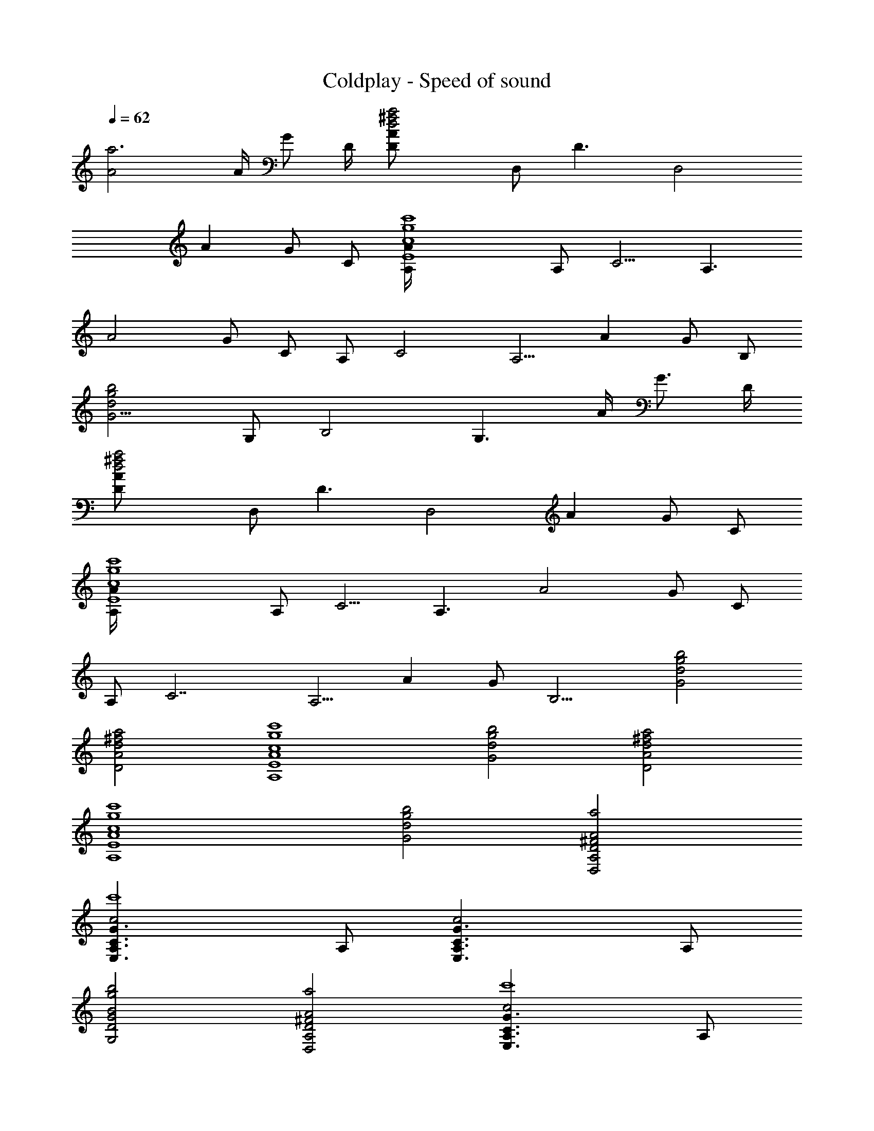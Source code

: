 X:1
T:Coldplay - Speed of sound
Z:Transcribed by Chinzia - Elendilmir
%  Artist:coldplay
%  Track:Speed_of_sound
%  Transpose:-7
L:1/4
Q:62
K:C
[a3A2] A/4 G/2 D/4 [a2^f2d2AD/2z/4] [D,/2z/4] [D3/2z/4] [D,2z/4]
[Az/4] G/2 [C/2z/4] [c'4g4c4AE4A,/4] [A,/2z/4] [C5/4z/4] [A,3/2z/4]
[A2z/4] G/2 C/2 [A,/2z/4] [C2z/4] [A,5/4z/4] [Az/4] G/2 [B,/2z/4]
[b2g2d2G5/4z/4] [G,/2z/4] [B,2z/4] [G,3/2z/4] A/4 [G3/4z/2] D/4
[a2^f2d2AD/2z/4] [D,/2z/4] [D3/2z/4] [D,2z/4] [Az/4] G/2 [C/2z/4]
[c'4g4c4AE4A,/4] [A,/2z/4] [C5/4z/4] [A,3/2z/4] [A2z/4] G/2 C/2
[A,/2z/4] [C7/2z/4] [A,5/4z/4] [Az/4] G/2 [B,9/4z/4] [b2g2d2G2]
[a2^f2d2A2D2] [c'4g4c4A4E4A,4] [b2g2d2G2] [a2^f2d2A2D2]
[c'4g4c4A4E4A,4] [b2g2d2G2] [A2^F2D2A,2D,2a2]
[c2G3/2C3/2A,3/2E,3/2c'4] A,/2 [c2G3/2C3/2A,3/2E,3/2] A,/2
[B2G2D2G,2b2g2] [A2^F2D2A,2D,2a2] [c2G3/2C3/2A,3/2E,3/2c'4] A,/2
[c2G3/2C3/2A,3/2E,3/2] A,/2 [BG5/4DG,b2g2] A/4 [G3/4z/2] D/4
[a2^f2d2AD/2z/4] [D,/2z/4] [D3/2z/4] [D,2z/4] [Az/4] G/2 [C/2z/4]
[c'4g4c2AE2A,/4] [A,/2z/4] [C5/4z/4] [A,3/4z/4] [Az/4] [G/2z/4]
[A,/2z/4] [C/2z/4] [e2c2AE2A,/4] [A,/2z/4] [C2z/4] [A,5/4z/4] [Az/4]
G/2 [B,/2z/4] [b2g2d2G5/4B2z/4] [G,/2z/4] [B,2z/4] [G,3/2z/4] A/4
[G3/4z/2] D/4 [a2^f2d2AD/2z/4] [D,/2z/4] [D3/2z/4] [D,2z/4] [Az/4]
G/2 [C/2z/4] [c'4g4c2AE2A,/4] [A,/2z/4] [C5/4z/4] [A,3/4z/4] [Az/4]
[G/2z/4] [A,/2z/4] [C/2z/4] [e2c2AE2A,/4] [A,/2z/4] [C2z/4]
[A,5/4z/4] [Az/4] G/2 [B,/2z/4] [b2g2d2G2B2z/4] [G,/2z/4] [B,/2z/4]
G,5/4 [a2^f2d2A2D2D,/2] D,/4 D,/4 A,/4 D,/4 D,/4 G,/4
[c'4g4c4A4E4A,/2] A,/4 [A,/2z/4] E,/4 A,/4 A,/4 A,/4 A,/2 A,/4
[A,/2z/4] E,/4 A,/4 A,/4 A,/4 [b2g2d2G2G,/2] G,/4 G,/4 D,/4 G,/4 G,/4
G,/4 [a2^f2d2A2D2D,/2] D,/4 D,/4 A,/4 D,/4 D,/4 G,/4
[c'4g4c4A4E4A,/2] A,/4 [A,/2z/4] E,/4 A,/4 A,/4 A,/4 A,/2 A,/4
[A,/2z/4] E,/4 A,/4 A,/4 A,/4 [b2g2d2G2G,/2] G,/4 G,/4 D,/4 G,/4 G,/4
G,/4 [a2^f2d2A2D2D,/2] D,/4 D,/4 A,/4 D,/4 D,/4 G,/4
[c'4g4c4A4E4A,/2] A,/4 [A,/2z/4] E,/4 A,/4 A,/4 A,/4 A,/2 A,/4
[A,/2z/4] E,/4 A,/4 A,/4 A,/4 [b2g2d2G2G,/2] G,/4 G,/4 D,/4 G,/4 G,/4
G,/4 [a2^f2d2A2D2D,/2] D,/4 D,/4 A,/4 D,/4 D,/4 G,/4
[c'4g4c4A4E4A,/2] A,/4 [A,/2z/4] E,/4 A,/4 A,/4 A,/4 A,/2 A,/4
[A,/2z/4] E,/4 A,/4 A,/4 A,/4 [b2g2d2G2G,/2] G,/4 G,/4 D,/4 G,/4 G,/4
G,/4 [c2G2E2C2G,2C,/4] C,/4 C,/4 C,/4 C,/4 C,/4 C,/4 C,/4
[d2A2^F2D2A,2D,/4] D,/4 D,/4 D,/4 D,/4 D,/4 D,/4 D,/4
[e4B4G4D4B,4E,/4] E,/4 E,/4 E,/4 E,/4 E,/4 E,/4 E,/4 E,/4 E,/4 E,/4
E,/4 E,/4 E,/4 E,/4 E,/4 [c2G2E2C2G,2C,/4] C,/4 C,/4 C,/4 C,/4 C,/4
C,/4 C,/4 [d2A2^F2D2A,2D,/4] D,/4 D,/4 D,/4 D,/4 D,/4 D,/4 D,/4
[e4B4G4D4B,4E,/4] E,/4 E,/4 E,/4 E,/4 E,/4 E,/4 E,/4 E,/4 E,/4 E,/4
E,/4 E,/4 E,/4 E,/4 E,/4 [c/4G2E/4C2G,2C,/4] [c/4E/4C,/4]
[c/4E/4C,/4] [c/4E/4C,/4] [c/4E/4C,/4] [c/4E/4C,/4] [c/4E/4C,/4]
[c/4E/4C,/4] [e2B/4G2E/4B,2E,/4] [B/4E/4E,/4] [B/4E/4E,/4]
[B/4E/4E,/4] [B/4E/4E,/4] [B/4E/4E,/4] [B/4E/4E,/4] [B/4E/4E,/4]
[B/4^F2D/4B,/4^F,2b2] [B/4E/4D/4B,/4] [B/4E/4D/4B,/4] [B/4E/4D/4B,/4]
[B/4E/4D/4B,/4] [B/4E/4D/4B,/4] [B/4E/4D/4B,/4] [B/4E/4D/4B,/4]
[c/4G2E/4C2G,2C,/4] [c/4E/4C,/4] [c/4E/4C,/4] [c/4E/4C,/4]
[c/4E/4C,/4] [c/4E/4C,/4] [c/4E/4C,/4] [c/4E/4C,/4]
[c/4G2E/4C2G,2C,/4] [c/4E/4C,/4] [c/4E/4C,/4] [c/4E/4C,/4]
[c/4E/4C,/4] [c/4E/4C,/4] [c/4E/4C,/4] [c/4E/4C,/4]
[e2B/4G2E/4B,2E,/4] [B/4E/4E,/4] [B/4E/4E,/4] [B/4E/4E,/4]
[B/4E/4E,/4] [B/4E/4E,/4] [B/4E/4E,/4] [B/4E/4E,/4]
[B/4^F2D/4B,/4^F,2b2] [B/4E/4D/4B,/4] [B/4E/4D/4B,/4] [B/4E/4D/4B,/4]
[B/4E/4D/4B,/4] [B/4E/4D/4B,/4] [B/4E/4D/4B,/4] [B/4E/4D/4B,/4]
[c/4G5/4E/4C2G,C,/4] [c/4E/4C,/4] [c/4E/4C,/4] [c/4E/4C,/4]
[A/4c/4E/4C,/4] [G3/4c/4E/4C,/4] [c/4E/4C,/4] [D/4c/4E/2C,/4]
[a2^f2d2AD/2D,/4] D,/4 [D3/2D,/4] [D,/2z/4] [AA,/4] [G/2D,/4]
[D,5/4z/4] [C/2G,/4] [c'4g4c4AE4A,/4] A,/4 [C5/4A,/4] [A,/2z/4]
[A2E,/4] [G/2A,/4] A,/4 [C/2A,/4] A,/4 A,/4 [C2A,/4] [A,/2z/4]
[AE,/4] [G/2A,/4] A,/4 [B,/2A,/4] [b2g2d2G5/4G,/4] G,/4 [B,2G,/4]
[G,/2z/4] [A/4D,/4] [G3/4G,/4] G,/4 [D/4G,/2] [a2^f2d2AD/2D,/4] D,/4
[D3/2D,/4] [D,/2z/4] [AA,/4] [G/2D,/4] [D,5/4z/4] [C/2G,/4]
[c'4g4c4AE4A,/4] A,/4 [C5/4A,/4] [A,/2z/4] [A2E,/4] [G/2A,/4] A,/4
[C/2A,/4] A,/4 A,/4 [C2A,/4] [A,/2z/4] [AE,/4] [G/2A,/4] A,/4
[B,/2A,/4] [b2g2d2G2B2z/4] G,/4 [B,/2G,/4] [G,/2z/4] D,/4 G,/4 G,/4
G,/4 [a2^f2d2A2D2D,/2] D,/4 D,/4 A,/4 D,/4 D,/4 G,/4
[c'4g4c4A4E4A,/2] A,/4 [A,/2z/4] E,/4 A,/4 A,/4 A,/4 A,/2 A,/4
[A,/2z/4] E,/4 A,/4 A,/4 A,/4 [b2g2d2G2G,/2] G,/4 G,/4 D,/4 G,/4 G,/4
G,/4 [a2^f2d2A2D2D,/2] D,/4 D,/4 A,/4 D,/4 D,/4 G,/4
[c'4g4c4A4E4A,/2] A,/4 [A,/2z/4] E,/4 A,/4 A,/4 A,/4 A,/2 A,/4
[A,/2z/4] E,/4 A,/4 A,/4 A,/4 [b2g2d2G2G,/2] G,/4 G,/4 D,/4 G,/4 G,/4
G,/4 [A2^F2D2A,D,/2a2] D,/4 [D,/2z/4] [A,z/4] D,/4 [D,/2z/4] G,/4
[c2G3/2C3/2A,/2E,c'4] A,/4 [A,/2z/4] [E,/2z/4] A,/4 A,/4 A,/4
[c2G3/2C3/2A,/2E,] A,/4 [A,/2z/4] [E,/2z/4] A,/4 A,/4 A,/4
[B2G2D2G,/2b2g2] G,/4 [G,/2z/4] D,/4 G,/4 G,/4 G,/4 [A2^F2D2A,D,/2a2]
D,/4 [D,/2z/4] [A,z/4] D,/4 [D,/2z/4] G,/4 [c2G3/2C3/2A,/2E,c'4] A,/4
[A,/2z/4] [E,/2z/4] A,/4 A,/4 A,/4 [c2G3/2C3/2A,/2E,] A,/4 [A,/2z/4]
[E,/2z/4] A,/4 A,/4 A,/4 [B2G2D2G,/2b2g2] G,/4 [G,/2z/4] D,/4 G,/4
G,/4 G,/4 [c2G2E2C2G,2C,/4] C,/4 C,/4 C,/4 C,/4 C,/4 C,/4 C,/4
[d2A2^F2D2A,2D,/4] D,/4 D,/4 D,/4 D,/4 D,/4 D,/4 D,/4
[e4B4G4D4B,4E,/4] E,/4 E,/4 E,/4 E,/4 E,/4 E,/4 E,/4 E,/4 E,/4 E,/4
E,/4 E,/4 E,/4 E,/4 E,/4 [c2G2E2C2G,2C,/4] C,/4 C,/4 C,/4 C,/4 C,/4
C,/4 C,/4 [d2A2^F2D2A,2D,/4] D,/4 D,/4 D,/4 D,/4 D,/4 D,/4 D,/4
[e4B4G4D4B,4E,/4] E,/4 E,/4 E,/4 E,/4 E,/4 E,/4 E,/4 E,/4 E,/4 E,/4
E,/4 E,/4 E,/4 E,/4 E,/4 [c/4G2E/4C2G,2C,/4] [c/4E/4C,/4]
[c/4E/4C,/4] [c/4E/4C,/4] [c/4E/4C,/4] [c/4E/4C,/4] [c/4E/4C,/4]
[c/4E/4C,/4] [e2B/4G2E/4B,2E,/4] [B/4E/4E,/4] [B/4E/4E,/4]
[B/4E/4E,/4] [B/4E/4E,/4] [B/4E/4E,/4] [B/4E/4E,/4] [B/4E/4E,/4]
[B/4^F2D/4B,/4^F,2b2] [B/4E/4D/4B,/4] [B/4E/4D/4B,/4] [B/4E/4D/4B,/4]
[B/4E/4D/4B,/4] [B/4E/4D/4B,/4] [B/4E/4D/4B,/4] [B/4E/4D/4B,/4]
[c/4G2E/4C2G,2C,/4] [c/4E/4C,/4] [c/4E/4C,/4] [c/4E/4C,/4]
[c/4E/4C,/4] [c/4E/4C,/4] [c/4E/4C,/4] [c/4E/4C,/4]
[c/4G2E/4C2G,2C,/4] [c/4E/4C,/4] [c/4E/4C,/4] [c/4E/4C,/4]
[c/4E/4C,/4] [c/4E/4C,/4] [c/4E/4C,/4] [c/4E/4C,/4]
[e2B/4G2E/4B,2E,/4] [B/4E/4E,/4] [B/4E/4E,/4] [B/4E/4E,/4]
[B/4E/4E,/4] [B/4E/4E,/4] [B/4E/4E,/4] [B/4E/4E,/4]
[B/4^F2D/4B,/4^F,2b2] [B/4E/4D/4B,/4] [B/4E/4D/4B,/4] [B/4E/4D/4B,/4]
[B/4E/4D/4B,/4] [B/4E/4D/4B,/4] [B/4E/4D/4B,/4] [B/4E/4D/4B,/4]
[c/4G2E/4C2G,2C,/4] [c/4E/4C,/4] [c/4E/4C,/4] [c/4E/4C,/4]
[c/4E/4C,/4] [c/4E/4C,/4] [c/4E/4C,/4] [c/4E/4C,/4]
[B/4^F2D/4B,/4^F,2b2] [B/4E/4D/4B,/4] [B/4E/4D/4B,/4] [B/4E/4D/4B,/4]
[B/4E/4D/4B,/4] [B/4E/4D/4B,/4] [B/4E/4D/4B,/4] [B/4E/4D/4B,/4]
[c/4G4E/4C4G,4C,/4] [c/4E/4C,/4] [c/4E/4C,/4] [c/4E/4C,/4]
[c/4E/4C,/4] [c/4E/4C,/4] [c/4E/4C,/4] [c/4E/4C,/4] [c/4E/4C,/4]
[c/4E/4C,/4] [c/4E/4C,/4] [c/4E/4C,/4] [c/4E/4C,/4] [c/4E/4C,/4]
[c/4E/4C,/4] [c/4E/4C,/4] [B33/4G33/4D33/4G,33/4b33/4g33/4]
[G23/4D23/4b23/4d23/4G,23/4B23/4] [c2G2E2C2G,2C,/4] C,/4 C,/4 C,/4
C,/4 C,/4 C,/4 C,/4 [d2A2^F2D2A,2D,/4] D,/4 D,/4 D,/4 D,/4 D,/4 D,/4
D,/4 [e2B2G2D2B,2E,/4] E,/4 E,/4 E,/4 E,/4 E,/4 E,/4 E,/4
[A2E2^C2G,2E,2A,/4] A,/4 A,/4 A,/4 A,/4 A,/4 A,/4 A,/4
[c2G2E2=C2G,2C,/4] C,/4 C,/4 C,/4 C,/4 C,/4 C,/4 C,/4
[d2A2^F2D2A,2D,/4] D,/4 D,/4 D,/4 D,/4 D,/4 D,/4 D,/4
[e2B2G2D2B,2E,/4] E,/4 E,/4 E,/4 E,/4 E,/4 E,/4 E,/4
[A2E2^C2G,2E,2A,/4] A,/4 A,/4 A,/4 A,/4 A,/4 A,/4 A,/4
[c/4G2E/4=C2G,2C,/4] [c/4E/4C,/4] [c/4E/4C,/4] [c/4E/4C,/4]
[c/4E/4C,/4] [c/4E/4C,/4] [c/4E/4C,/4] [c/4E/4C,/4]
[e2B/4G2E/4B,2E,/4] [B/4E/4E,/4] [B/4E/4E,/4] [B/4E/4E,/4]
[B/4E/4E,/4] [B/4E/4E,/4] [B/4E/4E,/4] [B/4E/4E,/4]
[B/4^F2D/4B,/4^F,2b2] [B/4E/4D/4B,/4] [B/4E/4D/4B,/4] [B/4E/4D/4B,/4]
[B/4E/4D/4B,/4] [B/4E/4D/4B,/4] [B/4E/4D/4B,/4] [B/4E/4D/4B,/4]
[c/4G2E/4C2G,2C,/4] [c/4E/4C,/4] [c/4E/4C,/4] [c/4E/4C,/4]
[c/4E/4C,/4] [c/4E/4C,/4] [c/4E/4C,/4] [c/4E/4C,/4]
[c/4G2E/4C2G,2C,/4] [c/4E/4C,/4] [c/4E/4C,/4] [c/4E/4C,/4]
[c/4E/4C,/4] [c/4E/4C,/4] [c/4E/4C,/4] [c/4E/4C,/4]
[e2B/4G2E/4B,2E,/4] [B/4E/4E,/4] [B/4E/4E,/4] [B/4E/4E,/4]
[B/4E/4E,/4] [B/4E/4E,/4] [B/4E/4E,/4] [B/4E/4E,/4]
[B/4^F2D/4B,/4^F,2b2] [B/4E/4D/4B,/4] [B/4E/4D/4B,/4] [B/4E/4D/4B,/4]
[B/4E/4D/4B,/4] [B/4E/4D/4B,/4] [B/4E/4D/4B,/4] [B/4E/4D/4B,/4]
[c/4G2E/4C2G,2C,/4] [c/4E/4C,/4] [c/4E/4C,/4] [c/4E/4C,/4]
[c/4E/4C,/4] [c/4E/4C,/4] [c/4E/4C,/4] [c/4E/4C,/4]
[B/4^F2D/4B,/4^F,2b2] [B/4E/4D/4B,/4] [B/4E/4D/4B,/4] [B/4E/4D/4B,/4]
[B/4E/4D/4B,/4] [B/4E/4D/4B,/4] [B/4E/4D/4B,/4] [B/4E/4D/4B,/4]
[c2G2E2C2G,2C,/4] C,/4 C,/4 C,/4 C,/4 C,/4 C,/4 C,/4
[c2G2E2C2G,2C,/4] C,/4 C,/4 C,/4 C,/4 C,/4 C,/4 C,/4
[c2G2E2C2G,2C,/4] C,/4 C,/4 C,/4 C,/4 C,/4 C,/4 C,/4
[c2G2E2C2G,2C,/4] C,/4 C,/4 C,/4 C,/4 C,/4 C,/4 C,/4 [c8G8E8C8G,8C,8]